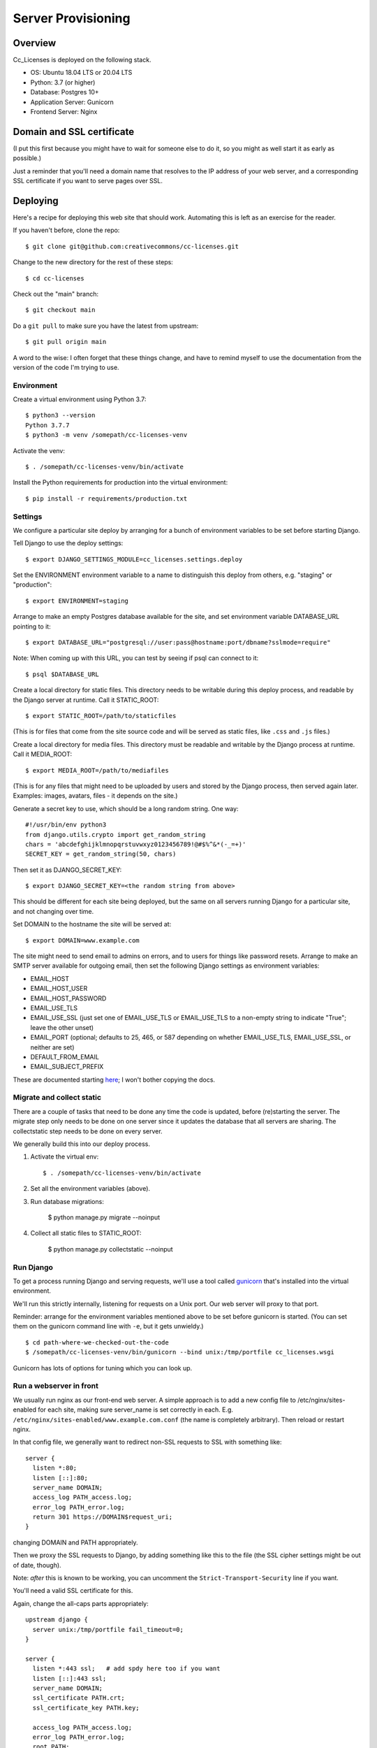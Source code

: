 Server Provisioning
========================

Overview
------------------------

Cc_Licenses is deployed on the following stack.

- OS: Ubuntu 18.04 LTS or 20.04 LTS
- Python: 3.7 (or higher)
- Database: Postgres 10+
- Application Server: Gunicorn
- Frontend Server: Nginx

Domain and SSL certificate
--------------------------

(I put this first because you might have to wait for someone else
to do it, so you might as well start it as early as possible.)

Just a reminder that you'll need a domain name that resolves to
the IP address of your web server, and a corresponding SSL
certificate if you want to serve pages over SSL.

Deploying
---------

Here's a recipe for deploying this web site that should work. Automating
this is left as an exercise for the reader.

If you haven't before, clone the repo::

    $ git clone git@github.com:creativecommons/cc-licenses.git

Change to the new directory for the rest of these steps::

    $ cd cc-licenses

Check out the "main" branch::

    $ git checkout main

Do a ``git pull`` to make sure you have the latest from upstream::

    $ git pull origin main

A word to the wise: I often forget that these things change, and have
to remind myself to use the documentation from the version of the code
I'm trying to use.

Environment
...........

Create a virtual environment using Python 3.7::

    $ python3 --version
    Python 3.7.7
    $ python3 -m venv /somepath/cc-licenses-venv

Activate the venv::

    $ . /somepath/cc-licenses-venv/bin/activate

Install the Python requirements for production into the virtual
environment::

    $ pip install -r requirements/production.txt

Settings
........

We configure a particular site deploy by arranging for a bunch of
environment variables to be set before starting Django.

Tell Django to use the deploy settings::

    $ export DJANGO_SETTINGS_MODULE=cc_licenses.settings.deploy

Set the ENVIRONMENT environment variable to a name to distinguish this
deploy from others, e.g. "staging" or "production"::

    $ export ENVIRONMENT=staging

Arrange to make an empty Postgres database available for the site, and
set environment variable DATABASE_URL pointing to it::

    $ export DATABASE_URL="postgresql://user:pass@hostname:port/dbname?sslmode=require"

Note: When coming up with this URL, you can test by seeing if psql can
connect to it::

    $ psql $DATABASE_URL

Create a local directory for static files. This directory needs to be
writable during this deploy process, and readable by the Django server
at runtime. Call it STATIC_ROOT::

    $ export STATIC_ROOT=/path/to/staticfiles

(This is for files that come from the site source code and will be served
as static files, like ``.css`` and ``.js`` files.)

Create a local directory for media files. This directory must be readable
and writable by the Django process at runtime. Call it MEDIA_ROOT::

    $ export MEDIA_ROOT=/path/to/mediafiles

(This is for any files that might need to be uploaded by users and stored
by the Django process, then served again later. Examples: images, avatars,
files - it depends on the site.)

Generate a secret key to use, which should be a long random string. One
way::

    #!/usr/bin/env python3
    from django.utils.crypto import get_random_string
    chars = 'abcdefghijklmnopqrstuvwxyz0123456789!@#$%^&*(-_=+)'
    SECRET_KEY = get_random_string(50, chars)

Then set it as DJANGO_SECRET_KEY::

    $ export DJANGO_SECRET_KEY=<the random string from above>

This should be different for each site being deployed, but the same on
all servers running Django for a particular site, and not changing over
time.

Set DOMAIN to the hostname the site will be served at::

    $ export DOMAIN=www.example.com

The site might need to send email to admins on errors, and to users for
things like password resets. Arrange to make an SMTP server available for
outgoing email, then set the following Django settings as environment
variables:

* EMAIL_HOST
* EMAIL_HOST_USER
* EMAIL_HOST_PASSWORD
* EMAIL_USE_TLS
* EMAIL_USE_SSL (just set one of EMAIL_USE_TLS or EMAIL_USE_TLS to a
  non-empty string to indicate "True"; leave the other unset)
* EMAIL_PORT (optional; defaults to 25, 465, or 587 depending on
  whether EMAIL_USE_TLS, EMAIL_USE_SSL, or neither are set)
* DEFAULT_FROM_EMAIL
* EMAIL_SUBJECT_PREFIX

These are documented starting
`here <https://docs.djangoproject.com/en/3.0/ref/settings/#email-host>`_;
I won't bother copying the docs.

Migrate and collect static
..........................

There are a couple of tasks that need to be done any time the code is
updated, before (re)starting the server. The migrate step only needs to
be done on one server since it updates the database that all servers are
sharing. The collectstatic step needs to be done on every server.

We generally build this into our deploy process.

1. Activate the virtual env::

    $ . /somepath/cc-licenses-venv/bin/activate

2. Set all the environment variables (above).

3. Run database migrations:

    $ python manage.py migrate --noinput

4. Collect all static files to STATIC_ROOT:

    $ python manage.py collectstatic --noinput

Run Django
..........

To get a process running Django and serving requests, we'll use a tool
called `gunicorn <https://gunicorn.org/>`_ that's installed into the
virtual environment.

We'll run this strictly internally, listening for requests on a Unix port.
Our web server will proxy to that port.

Reminder: arrange for the environment variables mentioned above to be set
before gunicorn is started.  (You can set them on the gunicorn command
line with ``-e``, but it gets unwieldy.)

::

    $ cd path-where-we-checked-out-the-code
    $ /somepath/cc-licenses-venv/bin/gunicorn --bind unix:/tmp/portfile cc_licenses.wsgi

Gunicorn has lots of options for tuning which you can look up.

Run a webserver in front
........................

We usually run nginx as our front-end web server. A simple approach is to
add a new config file to /etc/nginx/sites-enabled for each site, making
sure server_name is set correctly in each.  E.g.
``/etc/nginx/sites-enabled/www.example.com.conf`` (the name is completely
arbitrary). Then reload or restart nginx.

In that config file, we generally want to redirect non-SSL requests to
SSL with something like::

    server {
      listen *:80;
      listen [::]:80;
      server_name DOMAIN;
      access_log PATH_access.log;
      error_log PATH_error.log;
      return 301 https://DOMAIN$request_uri;
    }

changing DOMAIN and PATH appropriately.

Then we proxy the SSL requests to Django, by adding something like this
to the file (the SSL cipher settings might be out of date, though).

Note: *after* this is known to be working, you can uncomment the
``Strict-Transport-Security`` line if you want.

You'll need a valid SSL certificate for this.

Again, change the all-caps parts appropriately::

    upstream django {
      server unix:/tmp/portfile fail_timeout=0;
    }

    server {
      listen *:443 ssl;   # add spdy here too if you want
      listen [::]:443 ssl;
      server_name DOMAIN;
      ssl_certificate PATH.crt;
      ssl_certificate_key PATH.key;

      access_log PATH_access.log;
      error_log PATH_error.log;
      root PATH;
      location /media {
        alias MEDIA_ROOT;
      }
      location /static {
        alias STATIC_ROOT;
      }
      location / {
        client_max_body_size 500M;
        proxy_set_header X-Real-IP $remote_addr;
        proxy_set_header X-Forwarded-For $proxy_add_x_forwarded_for;
        proxy_set_header X-Forwarded-Proto $scheme;
        proxy_set_header Host $host;
        proxy_redirect off;
        proxy_buffering on;
        proxy_intercept_errors on;
        proxy_pass http://django;
      }

      # See https://www.trevorparker.com/hardening-ssl-in-nginx/
      ssl_protocols             TLSv1 TLSv1.1 TLSv1.2;
      ssl_prefer_server_ciphers on;
      ssl_ciphers               DHE-RSA-AES128-GCM-SHA256:DHE-DSS-AES128-GCM-SHA256:ECDHE-RSA-AES1\
    28-GCM-SHA256:ECDHE-ECDSA-AES128-GCM-SHA256:ECDHE-RSA-AES256-GCM-SHA384:ECDHE-ECDSA-AES256-GCM\
    -SHA384:kEDH+AESGCM:DHE-RSA-AES128-SHA256:DHE-RSA-AES128-SHA:DHE-DSS-AES128-SHA256:DHE-RSA-AES\
    256-SHA256:DHE-DSS-AES256-SHA:DHE-RSA-AES256-SHA:ECDHE-RSA-AES128-SHA256:ECDHE-ECDSA-AES128-SH\
    A256:ECDHE-RSA-AES128-SHA:ECDHE-ECDSA-AES128-SHA:ECDHE-RSA-AES256-SHA384:ECDHE-ECDSA-AES256-SH\
    A384:ECDHE-RSA-AES256-SHA:ECDHE-ECDSA-AES256-SHA:AES128-GCM-SHA256:AES256-GCM-SHA384:AES128-SH\
    A256:AES256-SHA256:AES128-SHA:AES256-SHA:AES:CAMELLIA:DES-CBC3-SHA:!aNULL:!eNULL:!EXPORT:!DES:\
    !RC4:!MD5:!PSK:!aECDH:!EDH-DSS-DES-CBC3-SHA:!EDH-RSA-DES-CBC3-SHA:!KRB5-DES-CBC3-SHA;
      ssl_session_timeout       5m;
      ssl_session_cache         shared:SSL:10m;

      # add_header Strict-Transport-Security max-age=31536000;
    }

Finally, reload or restart nginx::

    $ sudo systemctl reload nginx

Troubleshooting
---------------

Once all that is running, you should be able to visit
https://www.example.com and see the site front page. But, sometimes not
everything is quite right the first time :-)

A gateway error indicates that gunicorn isn't running. Add some gunicorn
logging if necessary, and check those logs.

If you see the wrong site, nginx isn't properly routing requests for that
server name to our server. See
http://nginx.org/en/docs/http/server_names.html. Keep in mind that nginx
defaults to just sending requests to the first server it can find if it
doesn't recognize the incoming server name.
